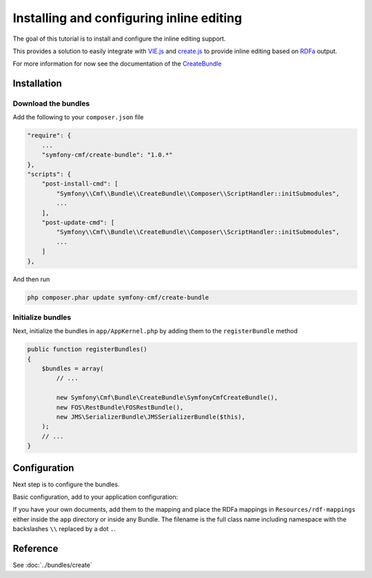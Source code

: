 Installing and configuring inline editing
=========================================
The goal of this tutorial is to install and configure the inline editing support.

This provides a solution to easily integrate with `VIE.js <http://viejs.org>`_ and `create.js <http://createjs.org>`_
to provide inline editing based on `RDFa <http://rdfa.info>`_ output.

For more information for now see the documentation of the `CreateBundle <https://github.com/symfony-cmf/CreateBundle>`_

.. index:: VIE.js, CreateBundle, FOSRestBundle, JMSSerializerBundle, RDFa, create.js, hallo.js

Installation
------------

Download the bundles
~~~~~~~~~~~~~~~~~~~~
Add the following to your ``composer.json`` file

.. code-block:: javascript

    "require": {
        ...
        "symfony-cmf/create-bundle": "1.0.*"
    },
    "scripts": {
        "post-install-cmd": [
            "Symfony\\Cmf\\Bundle\\CreateBundle\\Composer\\ScriptHandler::initSubmodules",
            ...
        ],
        "post-update-cmd": [
            "Symfony\\Cmf\\Bundle\\CreateBundle\\Composer\\ScriptHandler::initSubmodules",
            ...
        ]
    },

And then run

.. code-block:: bash

    php composer.phar update symfony-cmf/create-bundle

Initialize bundles
~~~~~~~~~~~~~~~~~~
Next, initialize the bundles in ``app/AppKernel.php`` by adding them to the ``registerBundle`` method

.. code-block:: php

    public function registerBundles()
    {
        $bundles = array(
            // ...

            new Symfony\Cmf\Bundle\CreateBundle\SymfonyCmfCreateBundle(),
            new FOS\RestBundle\FOSRestBundle(),
            new JMS\SerializerBundle\JMSSerializerBundle($this),
        );
        // ...
    }

Configuration
-------------
Next step is to configure the bundles.

Basic configuration, add to your application configuration:

.. configuration-block::

    .. code-block:: yaml

        # app/config/config.yml
        symfony_cmf_create:
            phpcr_odm: true
            map:
                '<http://rdfs.org/sioc/ns#Post>': 'Symfony\Cmf\Bundle\MultilangContentBundle\Document\MultilangStaticContent'
            image:
                model_class: Symfony\Cmf\Bundle\CreateBundle\Document\Image
                controller_class: Symfony\Cmf\Bundle\CreateBundle\Controller\PHPCRImageController

If you have your own documents, add them to the mapping and place the RDFa mappings
in ``Resources/rdf-mappings`` either inside the ``app`` directory or inside any Bundle.
The filename is the full class name including namespace with the backslashes ``\\`` replaced by a dot ``.``.


Reference
---------

See :doc:`../bundles/create`
